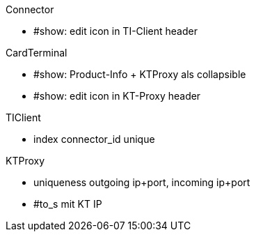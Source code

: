 
.Connector
* #show: edit icon in TI-Client header


.CardTerminal
* #show: Product-Info + KTProxy als collapsible
* #show: edit icon in KT-Proxy header

.TIClient
* index connector_id unique

.KTProxy
* uniqueness outgoing ip+port, incoming ip+port
* #to_s mit KT IP

.Navi

.Cocard
